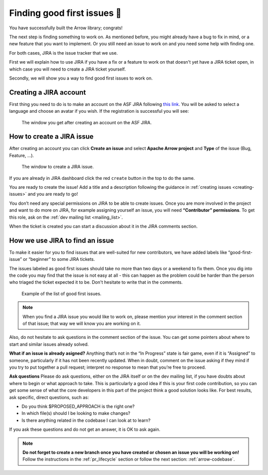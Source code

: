 .. Licensed to the Apache Software Foundation (ASF) under one
.. or more contributor license agreements.  See the NOTICE file
.. distributed with this work for additional information
.. regarding copyright ownership.  The ASF licenses this file
.. to you under the Apache License, Version 2.0 (the
.. "License"); you may not use this file except in compliance
.. with the License.  You may obtain a copy of the License at

..   http://www.apache.org/licenses/LICENSE-2.0

.. Unless required by applicable law or agreed to in writing,
.. software distributed under the License is distributed on an
.. "AS IS" BASIS, WITHOUT WARRANTIES OR CONDITIONS OF ANY
.. KIND, either express or implied.  See the License for the
.. specific language governing permissions and limitations
.. under the License.


.. SCOPE OF THIS SECTION
.. This section should include additional information
.. about JIRA, how to find issues or how to create one.
.. Should not duplicate with Report bugs and propose features
.. section:

..   https://arrow.apache.org/docs/developers/contributing.html#tips-for-using-jira


.. _finding-issues:

****************************
Finding good first issues 🔎
****************************

You have successfully built the Arrow library; congrats!

The next step is finding something to work on. As mentioned before,
you might already have a bug to fix in mind, or a new feature that
you want to implement. Or you still need an issue to work on and
you need some help with finding one.

For both cases, JIRA is the issue tracker that we use.

First we will explain how to use JIRA if you have a fix or a feature
to work on that doesn't yet have a JIRA ticket open, in which case you
will need to create a JIRA ticket yourself.

Secondly, we will show you a way to find good first issues to work on.


Creating a JIRA account
==========================

First thing you need to do is to make an account on the ASF JIRA following
`this link <https://issues.apache.org/jira/secure/Signup!default.jspa>`_.
You will be asked to select a language and choose an avatar if you wish. If
the registration is successful you will see:

.. figure:: /developers/images/jira_new_account.jpeg
   :scale: 70 %
   :alt: creating an ASF JIRA account

   The window you get after creating an account on the ASF JIRA.


.. _create_jira:

How to create a JIRA issue
==========================

After creating an account you can click **Create an issue** and select
**Apache Arrow project** and **Type** of the issue (Bug, Feature, …).

.. figure:: /developers/images/jira_create_issue.jpeg
   :scale: 70 %
   :alt: creating JIRA issue

   The window to create a JIRA issue.

If you are already in JIRA dashboard click the red ``create`` button in
the top to do the same.

You are ready to create the issue! Add a title and a description following
the guidance in :ref:`creating issues <creating-issues>` and you are ready to go!

.. seealso::
	:ref:`Creating issues <creating-issues>`

You don’t need any special permissions on JIRA to be able to create issues.
Once you are more involved in the project and want to do more on JIRA, for
example assigning yourself an issue, you will need **“Contributor” permissions**.
To get this role, ask on the :ref:`dev mailing list <mailing_list>`.

When the ticket is created you can start a discussion about it in the
JIRA comments section.

How we use JIRA to find an issue
================================

To make it easier for you to find issues that are well-suited for new
contributors, we have added labels like “good-first-issue” or “beginner”
to some JIRA tickets.

.. seealso::
   Search for good first/second issues with labels like in the `link here
   <https://issues.apache.org/jira/issues/?filter=-4&jql=project%20%3D%20ARROW%20AND%20status%20%3D%20Open%20AND%20labels%20in%20(Beginner%2C%20beginner%2C%20beginners%2C%20beginnner%2C%20beginner-friendly%2C%20good-first-issue%2C%20good-second-issue%2C%20GoodForNewContributors%2C%20newbie%2C%20easyfix%2C%20documentation)%20order%20by%20created%20DESC>`_

The issues labeled as good first issues should take no more than two days or
a weekend to fix them. Once you dig into the code you may find that the issue
is not easy at all - this can happen as the problem could be harder than the
person who triaged the ticket expected it to be. Don't hesitate to write that
in the comments.

.. figure:: /developers/images/jira_good_first_issue.jpeg
   :scale: 45 %
   :alt: finding good first JIRA issue

   Example of the list of good first issues.

.. note::
   
   When you find a JIRA issue you would like to work on, please mention your
   interest in the comment section of that issue; that way we will know you
   are working on it.

Also, do not hesitate to ask questions in the comment section of the issue.
You can get some pointers about where to start and similar issues already solved.

**What if an issue is already asigned?**
Anything that’s not in the “In Progress” state is fair game, even if it is
“Assigned” to someone, particularly if it has not been recently updated.
When in doubt, comment on the issue asking if they mind if you try to put
together a pull request; interpret no response to mean that you’re free to
proceed.

**Ask questions**
Please do ask questions, either on the JIRA itself or on the dev mailing list,
if you have doubts about where to begin or what approach to take.
This is particularly a good idea if this is your first code contribution,
so you can get some sense of what the core developers in this part of the
project think a good solution looks like. For best results, ask specific,
direct questions, such as:

* Do you think $PROPOSED_APPROACH is the right one?
* In which file(s) should I be looking to make changes?
* Is there anything related in the codebase I can look at to learn?

If you ask these questions and do not get an answer, it is OK to ask again.

.. note::

   **Do not forget to create a new branch once you have created or chosen an
   issue you will be working on!** Follow the instructions in the
   :ref:`pr_lifecycle` section or follow the next section: :ref:`arrow-codebase`.
